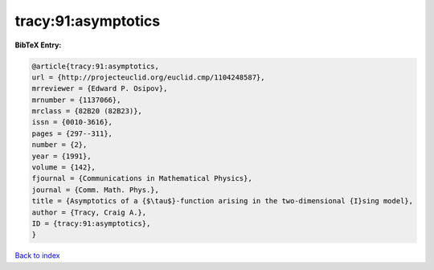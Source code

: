 tracy:91:asymptotics
====================

.. :cite:t:`tracy:91:asymptotics`

.. bibliography:: ../../All.bib

**BibTeX Entry:**

.. code-block:: bibtex

   @article{tracy:91:asymptotics,
   url = {http://projecteuclid.org/euclid.cmp/1104248587},
   mrreviewer = {Edward P. Osipov},
   mrnumber = {1137066},
   mrclass = {82B20 (82B23)},
   issn = {0010-3616},
   pages = {297--311},
   number = {2},
   year = {1991},
   volume = {142},
   fjournal = {Communications in Mathematical Physics},
   journal = {Comm. Math. Phys.},
   title = {Asymptotics of a {$\tau$}-function arising in the two-dimensional {I}sing model},
   author = {Tracy, Craig A.},
   ID = {tracy:91:asymptotics},
   }

`Back to index <../index>`_

